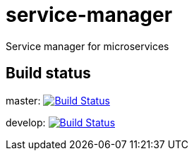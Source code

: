 = service-manager
Service manager for microservices

== Build status
master: image:https://travis-ci.org/ysden123/service-manager.svg?branch=master["Build Status", link="https://travis-ci.org/ysden123/service-manager"]

develop: image:https://travis-ci.org/ysden123/service-manager.svg?branch=develop["Build Status", link="https://travis-ci.org/ysden123/service-manager"]
